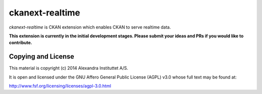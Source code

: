 ckanext-realtime
================

.. image:: https://travis-ci.org/alexandrainst/ckanext-realtime.png?branch=master
	:target: https://travis-ci.org/alexandrainst/ckanext-realtime
.. image:: https://coveralls.io/repos/alexandrainst/ckanext-realtime/badge.png
	:target: https://coveralls.io/r/alexandrainst/ckanext-realtime
.. image:: https://badge.fury.io/gh/alexandrainst%2Fckanext-realtime.png
    :target: http://badge.fury.io/gh/alexandrainst%2Fckanext-realtime


*ckanext-realtime* is CKAN extension which enables CKAN to serve realtime data.

**This extension is currently in the initial development stages. Please submit your ideas and PRs if you would like to contribute.**

Copying and License
-------------------

This material is copyright (c) 2014 Alexandra Instituttet A/S.

It is open and licensed under the GNU Affero General Public License (AGPL) v3.0
whose full text may be found at:

http://www.fsf.org/licensing/licenses/agpl-3.0.html
